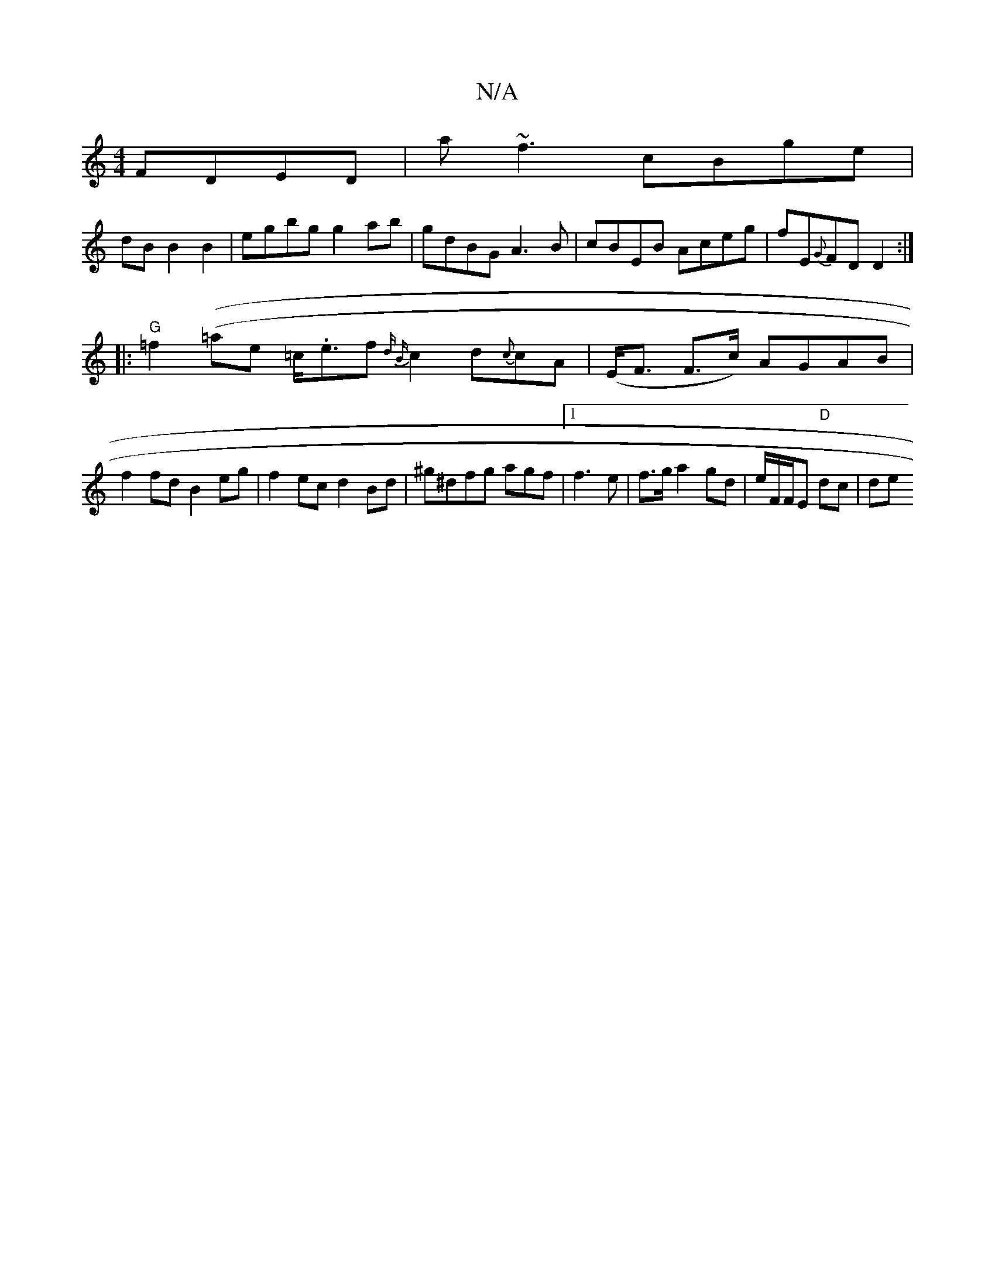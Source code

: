 X:1
T:N/A
M:4/4
R:N/A
K:Cmajor
FDED|a~f3 cBge |
dB B2B2|egbg g2ab|gdBG A3B|cBEB Aceg|fE{G}FD D2:|
|: "G"=f2((=ae =c/.e3/2f {d B}c2d{c}cA | (E<F F>c) AGAB|
f2fd B2 eg|f2ec d2 Bd|^g^dfg agof|1 f3 e | f>g a2 gd|e/F/F/E "D" dc | de "G"
